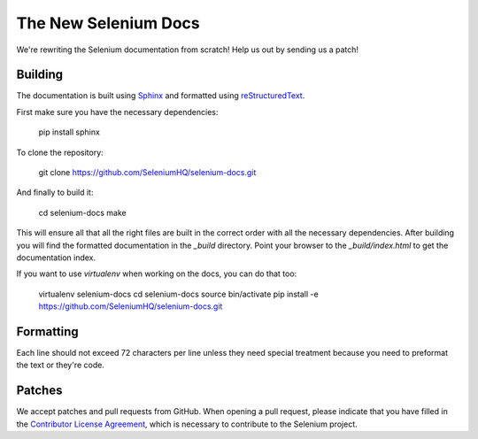 =====================
The New Selenium Docs
=====================

We're rewriting the Selenium documentation from scratch!  Help us out
by sending us a patch!

Building
========

The documentation is built using `Sphinx <http://sphinx-doc.org>`_ and
formatted using `reStructuredText
<http://docutils.sourceforge.net/docs/user/rst/quickref.html>`_.

First make sure you have the necessary dependencies:

    pip install sphinx

To clone the repository:

    git clone https://github.com/SeleniumHQ/selenium-docs.git

And finally to build it:

    cd selenium-docs
    make

This will ensure all that all the right files are built in the correct
order with all the necessary dependencies.  After building you will
find the formatted documentation in the *_build* directory.  Point
your browser to the *_build/index.html* to get the documentation
index.

If you want to use *virtualenv* when working on the docs, you can do
that too:

    virtualenv selenium-docs
    cd selenium-docs
    source bin/activate
    pip install -e https://github.com/SeleniumHQ/selenium-docs.git

Formatting
==========

Each line should not exceed 72 characters per line unless they need
special treatment because you need to preformat the text or they're
code.

Patches
=======

We accept patches and pull requests from GitHub.  When opening a pull
request, please indicate that you have filled in the `Contributor
License Agreement
<https://spreadsheets.google.com/spreadsheet/viewform?hl=en_US&formkey=dFFjXzBzM1VwekFlOWFWMjFFRjJMRFE6MQ#gid=0>`_,
which is necessary to contribute to the Selenium project.
